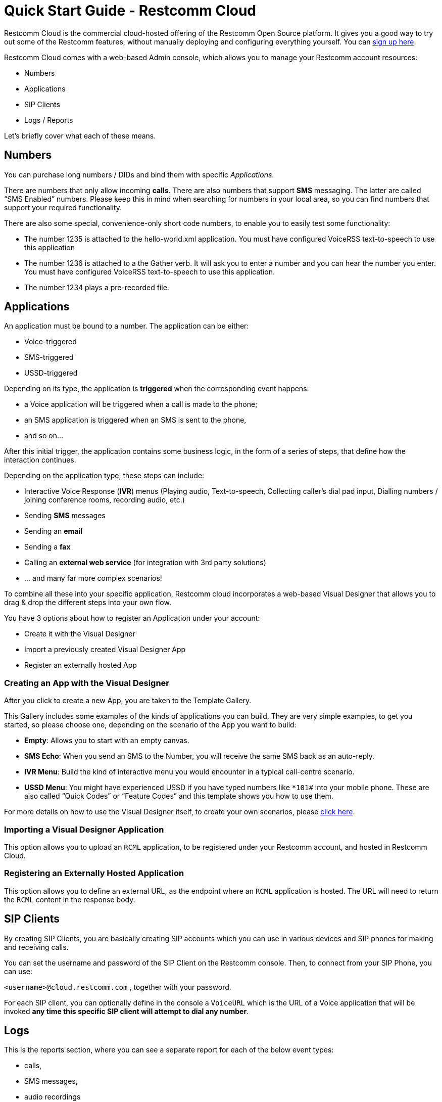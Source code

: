 = Quick Start Guide - Restcomm Cloud

Restcomm Cloud is the commercial cloud-hosted offering of the Restcomm Open Source platform. It gives you a good way to try out some of the Restcomm features, without manually deploying and configuring everything yourself. You can https://www.restcomm.com/sign-up[sign up here].

Restcomm Cloud comes with a web-based Admin console, which allows you to manage your Restcomm account resources:

	* Numbers
	* Applications
	* SIP Clients
	* Logs / Reports

Let's briefly cover what each of these means.

== Numbers
You can purchase long numbers / DIDs and bind them with specific _Applications_.

There are numbers that only allow incoming **calls**. There are also numbers that support **SMS** messaging. The latter are called “SMS Enabled” numbers. Please keep this in mind when searching for numbers in your local area, so you can find numbers that support your required functionality.

There are also some special, convenience-only short code numbers, to enable you to easily test some functionality:

	* The number 1235 is attached to the hello-world.xml application. You must have configured VoiceRSS text-to-speech to use this application
	* The number 1236 is attached to a the Gather verb. It will ask you to enter a number and you can hear the number you enter. You must have configured VoiceRSS text-to-speech to use this application.
	* The number 1234 plays a pre-recorded file.

== Applications
An application must be bound to a number. The application can be either:

	* Voice-triggered
	* SMS-triggered
	* USSD-triggered

Depending on its type, the application is **triggered** when the corresponding event happens:

	* a Voice application will be triggered when a call is made to the phone;
	* an SMS application is triggered when an SMS is sent to the phone,
	* and so on…

After this initial trigger, the application contains some business logic, in the form of a series of steps, that define how the interaction continues.

Depending on the application type, these steps can include:

	* Interactive Voice Response (**IVR**) menus (Playing audio, Text-to-speech, Collecting caller’s dial pad input, Dialling numbers / joining conference rooms, recording audio, etc.)
	* Sending **SMS** messages
	* Sending an **email**
	* Sending a **fax**
	* Calling an **external web service** (for integration with 3rd party solutions)
	* … and many far more complex scenarios!

To combine all these into your specific application, Restcomm cloud incorporates a web-based Visual Designer that allows you to drag & drop the different steps into your own flow.

You have 3 options about how to register an Application under your account:

	* Create it with the Visual Designer
	* Import a previously created Visual Designer App
	* Register an externally hosted App

=== Creating an App with the Visual Designer
After you click to create a new App, you are taken to the Template Gallery.

This Gallery includes some examples of the kinds of applications you can build. They are very simple examples, to get you started, so please choose one, depending on the scenario of the App you want to build:

	* **Empty**: Allows you to start with an empty canvas.
	* **SMS Echo**: When you send an SMS to the Number, you will receive the same SMS back as an auto-reply.
	* **IVR Menu**: Build the kind of interactive menu you would encounter in a typical call-centre scenario.
	* **USSD Menu**: You might have experienced USSD if you have typed numbers like `*101#` into your mobile phone. These are also called “Quick Codes” or “Feature Codes” and this template shows you how to use them.

For more details on how to use the Visual Designer itself, to create your own scenarios, please https://www.restcomm.com/docs/connect/rvd/index.html[click here].

=== Importing a Visual Designer Application
This option allows you to upload an `RCML` application, to be registered under your Restcomm account, and hosted in Restcomm Cloud.

=== Registering an Externally Hosted Application
This option allows you to define an external URL, as the endpoint where an `RCML` application is hosted. The URL will need to return the `RCML` content in the response body.



== SIP Clients
By creating SIP Clients, you are basically creating SIP accounts which you can use in various devices and SIP phones for making and receiving calls.

You can set the username and password of the SIP Client on the Restcomm console. Then, to connect from your SIP Phone, you can use:

`<username>@cloud.restcomm.com`  , together with your password.

For each SIP client, you can optionally define in the console a `VoiceURL`  which is the URL of a Voice application that will be invoked **any time this specific SIP client will attempt to dial any number**.



== Logs
This is the reports section, where you can see a separate report for each of the below event types:

	* calls,
	* SMS messages,
	* audio recordings
	* transcriptions (using the Transcribe parameters of the Record Verb)
	* notifications

== Account Settings
If you want to access your account settings, you can click your username at the top right corner of the window, as shown in the screenshot below. That will allows you to change your account passwords and also allow you to create sub-accounts.


=== AccountSID and Auth Token
This is the screen where you will find your Account SID and your Auth Token. The Auth Token is the password that is required for any Restcomm-Connect API operation. You can click on the hidden button to reveal the hashed password.

=== Sub-accounts
You can create sub-accounts under your main account, which you can use to **separate** the usage of specific numbers / DIDs and the respective applications bound to those numbers.

Assuming, for example, you have 2 numbers, you can create 2 sub-accounts  and have each sub-account managing only one number, without having access to edit the other one. Your main account can still manage both.

For more information, please see the https://www.restcomm.com/docs/connect/api/Restcomm%20-%20Multi-tenancy%20and%20Managing%20Sub-Accounts.html[sub-accounts docs].
